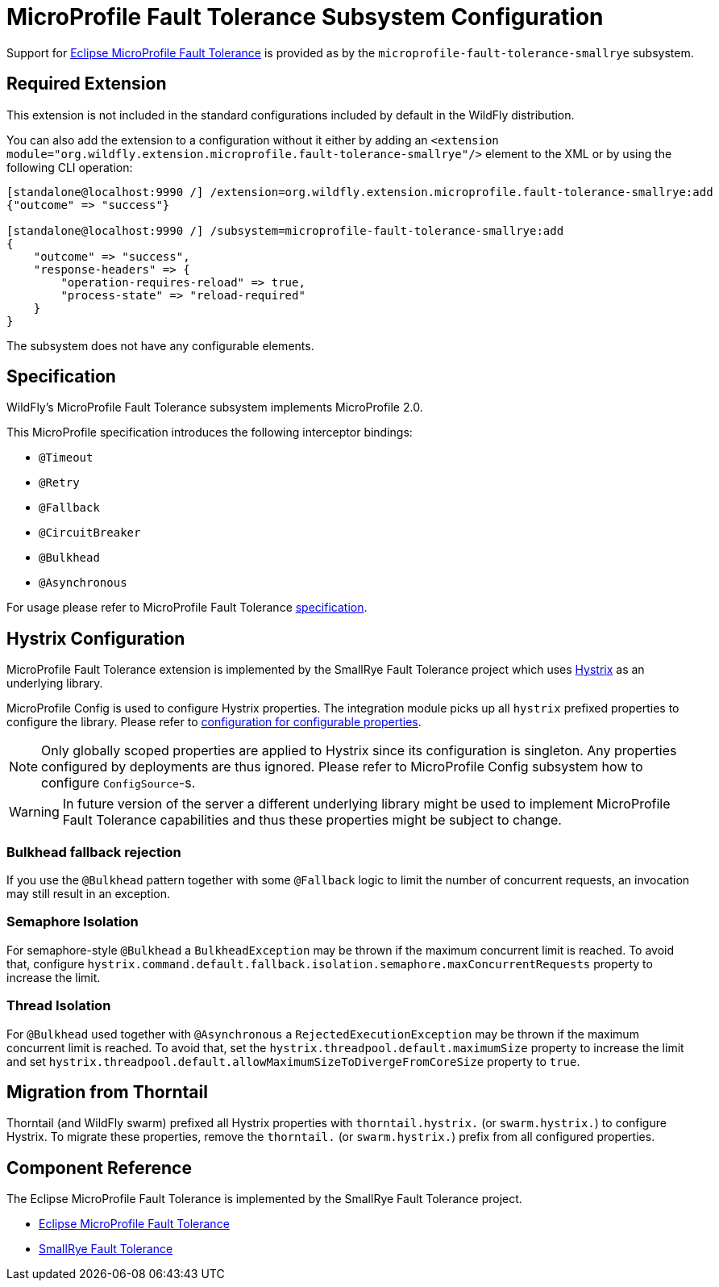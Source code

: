 [[MicroProfile-Fault-Tolerance-SmallRye]]
= MicroProfile Fault Tolerance Subsystem Configuration

Support for https://microprofile.io/project/eclipse/microprofile-fault-tolerance[Eclipse MicroProfile Fault Tolerance] is
provided as by the `microprofile-fault-tolerance-smallrye` subsystem.

[[required-extension-microprofile-fault-tolerance-smallrye]]
== Required Extension

This extension is not included in the standard configurations included by default in the WildFly distribution.

You can also add the extension to a configuration without it either by adding an
`<extension module="org.wildfly.extension.microprofile.fault-tolerance-smallrye"/>`
element to the XML or by using the following CLI operation:

[source,options="nowrap"]
----
[standalone@localhost:9990 /] /extension=org.wildfly.extension.microprofile.fault-tolerance-smallrye:add
{"outcome" => "success"}

[standalone@localhost:9990 /] /subsystem=microprofile-fault-tolerance-smallrye:add
{
    "outcome" => "success",
    "response-headers" => {
        "operation-requires-reload" => true,
        "process-state" => "reload-required"
    }
}
----

The subsystem does not have any configurable elements.

== Specification

WildFly's MicroProfile Fault Tolerance subsystem implements MicroProfile 2.0.

This MicroProfile specification introduces the following interceptor bindings:

* `@Timeout`
* `@Retry`
* `@Fallback`
* `@CircuitBreaker`
* `@Bulkhead`
* `@Asynchronous`

For usage please refer to MicroProfile Fault Tolerance https://download.eclipse.org/microprofile/microprofile-fault-tolerance-2.0/microprofile-fault-tolerance-spec.html[specification].

== Hystrix Configuration

MicroProfile Fault Tolerance extension is implemented by the SmallRye Fault Tolerance project which uses https://github.com/Netflix/Hystrix[Hystrix] as an underlying library.

MicroProfile Config is used to configure Hystrix properties.
The integration module picks up all `hystrix` prefixed properties to configure the library.
Please refer to https://github.com/Netflix/Hystrix/wiki/Configuration[configuration for configurable properties].

NOTE: Only globally scoped properties are applied to Hystrix since its configuration is singleton. Any properties configured by deployments are thus ignored.
Please refer to MicroProfile Config subsystem how to configure `ConfigSource`-s.

WARNING: In future version of the server a different underlying library might be used to implement MicroProfile Fault Tolerance
capabilities and thus these properties might be subject to change.

// Following caveats are ported from https://github.com/thorntail/thorntail/tree/master/fractions/microprofile/microprofile-fault-tolerance

=== Bulkhead fallback rejection

If you use the `@Bulkhead` pattern together with some `@Fallback` logic to limit the number of concurrent requests, an invocation may still result in an exception.

=== Semaphore Isolation

For semaphore-style `@Bulkhead` a `BulkheadException` may be thrown if the maximum concurrent limit is reached.
To avoid that, configure `hystrix.command.default.fallback.isolation.semaphore.maxConcurrentRequests` property to increase the limit.

=== Thread Isolation

For `@Bulkhead` used together with `@Asynchronous` a `RejectedExecutionException` may be thrown if the maximum concurrent limit is reached.
To avoid that, set the `hystrix.threadpool.default.maximumSize` property to increase the limit and set `hystrix.threadpool.default.allowMaximumSizeToDivergeFromCoreSize` property to `true`.

== Migration from Thorntail

Thorntail (and WildFly swarm) prefixed all Hystrix properties with `thorntail.hystrix.` (or `swarm.hystrix.`) to configure Hystrix.
To migrate these properties, remove the `thorntail.` (or `swarm.hystrix.`) prefix from all configured properties.

== Component Reference

The Eclipse MicroProfile Fault Tolerance is implemented by the SmallRye Fault Tolerance project.

****

* https://microprofile.io/project/eclipse/microprofile-fault-tolerance[Eclipse MicroProfile Fault Tolerance]
* https://github.com/smallrye/smallrye-fault-tolerance[SmallRye Fault Tolerance]

****
